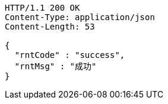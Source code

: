 [source,http,options="nowrap"]
----
HTTP/1.1 200 OK
Content-Type: application/json
Content-Length: 53

{
  "rntCode" : "success",
  "rntMsg" : "成功"
}
----